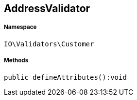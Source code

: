 :table-caption!:
:example-caption!:
:source-highlighter: prettify
:sectids!:
[[io__addressvalidator]]
== AddressValidator





===== Namespace

`IO\Validators\Customer`






===== Methods

[source%nowrap, php]
----

public defineAttributes():void

----

    







